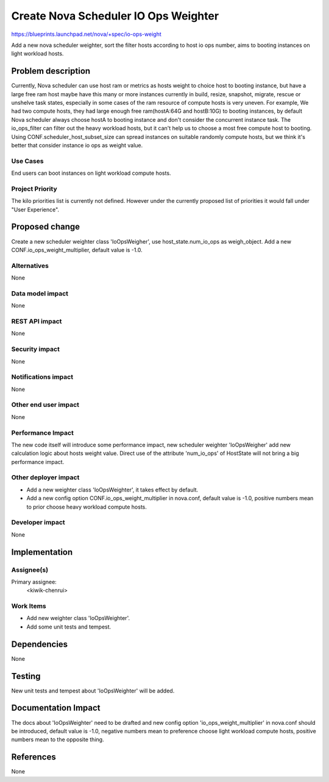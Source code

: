 ..
 This work is licensed under a Creative Commons Attribution 3.0 Unported
 License.

 http://creativecommons.org/licenses/by/3.0/legalcode

=====================================
Create Nova Scheduler IO Ops Weighter
=====================================

https://blueprints.launchpad.net/nova/+spec/io-ops-weight

Add a new nova scheduler weighter, sort the filter hosts according to host io
ops number, aims to booting instances on light workload hosts.


Problem description
===================

Currently, Nova scheduler can use host ram or metrics as hosts weight to choice
host to booting instance, but have a large free ram host maybe have this many
or more instances currently in build, resize, snapshot, migrate, rescue or
unshelve task states, especially in some cases of the ram resource of compute
hosts is very uneven. For example, We had two compute hosts, they had large
enough free ram(hostA:64G and hostB:10G) to booting instances, by default Nova
scheduler always choose hostA to booting instance and don't consider the
concurrent instance task. The io_ops_filter can filter out the heavy workload
hosts, but it can't help us to choose a most free compute host to booting.
Using CONF.scheduler_host_subset_size can spread instances on suitable randomly
compute hosts, but we think it's better that consider instance io ops as weight
value.

Use Cases
----------

End users can boot instances on light workload compute hosts.

Project Priority
-----------------

The kilo priorities list is currently not defined. However under the currently
proposed list of priorities it would fall under "User Experience".

Proposed change
===============

Create a new scheduler weighter class 'IoOpsWeigher', use host_state.num_io_ops
as weigh_object. Add a new CONF.io_ops_weight_multiplier, default value is
-1.0.

Alternatives
------------

None

Data model impact
-----------------

None

REST API impact
---------------

None

Security impact
---------------

None

Notifications impact
--------------------

None

Other end user impact
---------------------

None

Performance Impact
------------------

The new code itself will introduce some performance impact, new scheduler
weighter 'IoOpsWeigher' add new calculation logic about hosts weight value.
Direct use of the attribute 'num_io_ops' of HostState will not bring a big
performance impact.

Other deployer impact
---------------------

* Add a new weighter class 'IoOpsWeighter', it takes effect by default.
* Add a new config option CONF.io_ops_weight_multiplier in nova.conf, default
  value is -1.0, positive numbers mean to prior choose heavy workload compute
  hosts.

Developer impact
----------------

None


Implementation
==============

Assignee(s)
-----------

Primary assignee:
  <kiwik-chenrui>

Work Items
----------

* Add new weighter class 'IoOpsWeighter'.
* Add some unit tests and tempest.


Dependencies
============

None

Testing
=======

New unit tests and tempest about 'IoOpsWeighter' will be added.


Documentation Impact
====================

The docs about 'IoOpsWeighter' need to be drafted and new config option
'io_ops_weight_multiplier' in nova.conf should be introduced, default value is
-1.0, negative numbers mean to preference choose light workload compute hosts,
positive numbers mean to the opposite thing.


References
==========

None
